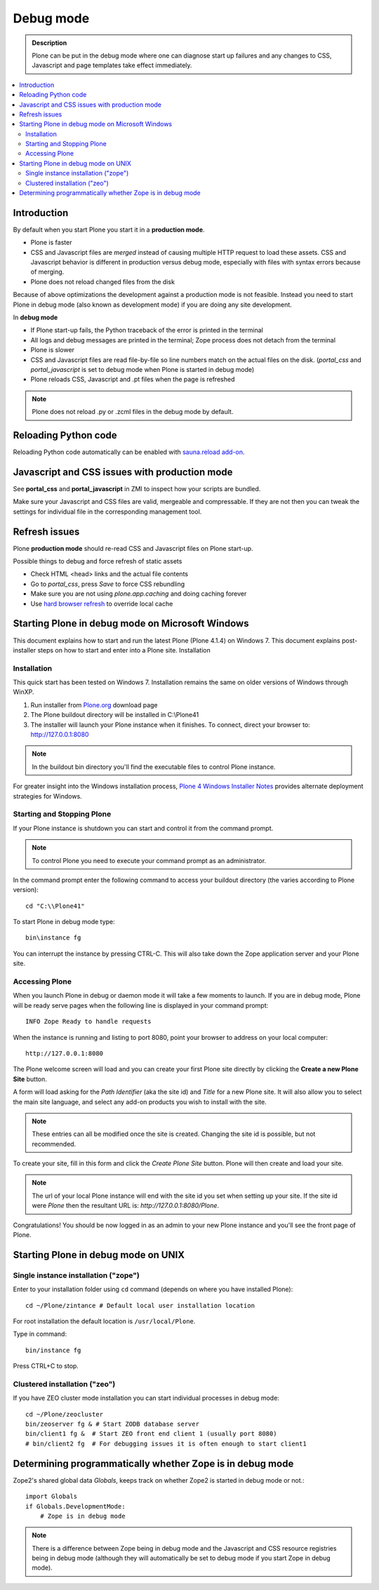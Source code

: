 ==========================
 Debug mode
==========================

.. admonition:: Description

    Plone can be put in the debug mode where one can diagnose start up failures and
    any changes to CSS, Javascript and page templates take effect immediately. 

.. contents:: :local:

Introduction
===============

By default when you start Plone you start it in a **production mode**.

* Plone is faster

* CSS and Javascript files are *merged* instead of causing multiple HTTP request to load these assets. 
  CSS and Javascript behavior is different in production versus debug mode, especially with files with syntax errors
  because of merging. 

* Plone does not reload changed files from the disk

Because of above optimizations the development against a production mode is not feasible.
Instead you need to start Plone in debug mode (also known as development mode) if you
are doing any site development.

In **debug mode**

* If Plone start-up fails, the Python traceback of the error is printed in the terminal

* All logs and debug messages are printed in the terminal; Zope process does not detach
  from the terminal

* Plone is slower

* CSS and Javascript files are read file-by-file so line numbers match on the actual files on the disk.
  (*portal_css* and *portal_javascript* is set to debug mode when Plone is started in debug mode)

* Plone reloads CSS, Javascript and .pt files when the page is refreshed

.. note ::

     Plone does not reload .py or .zcml files in the debug mode by default.

Reloading Python code
========================

Reloading Python code automatically can be enabled with `sauna.reload add-on <http://pypi.python.org/pypi/sauna.reload/>`_.

Javascript and CSS issues with production mode
=================================================

See **portal_css** and **portal_javascript** in ZMI to inspect how your scripts are bundled.

Make sure your Javascript and CSS files are valid, mergeable and compressable. If they
are not then you can tweak the settings for individual file in the corresponding
management tool.

Refresh issues
===========================

Plone **production mode** should re-read CSS and Javascript files on Plone start-up.

Possible things to debug and force refresh of static assets

* Check HTML <head> links and the actual file contents

* Go to *portal_css*, press *Save* to force CSS rebundling

* Make sure you are not using *plone.app.caching* and doing caching forever 

* Use `hard browser refresh <http://support.mozilla.org/en-US/questions/746138>`_ to override local cache



Starting Plone in debug mode on Microsoft Windows
============================================================

This document explains how to start and run the latest Plone (Plone 4.1.4) on Windows 7. This document explains post-installer steps on how to start and enter into a Plone site.
Installation

Installation
------------
This quick start has been tested on Windows 7.  Installation remains the same on older versions of Windows through WinXP.

1. Run installer from `Plone.org <http://plone.org/products>`_ download page

2. The Plone buildout directory will be installed in C:\\Plone41

3. The installer will launch your Plone instance when it finishes.  To connect, direct your browser to: http://127.0.0.1:8080

.. note::
   In the buildout bin directory you'll find the executable files to control Plone instance.

For greater insight into the Windows installation process, `Plone 4 Windows Installer Notes <http://plone.org/documentation/kb/plone-4-windows-installer>`_ provides alternate deployment strategies for Windows.

Starting and Stopping Plone
---------------------------

If your Plone instance is shutdown you can start and control it from the command prompt.

.. note::
   To control Plone you need to execute your command prompt as an administrator.

In the command prompt enter the following command to access your buildout directory
(the varies according to Plone version)::


   cd "C:\\Plone41"

To start Plone in debug mode type::

   bin\instance fg

You can interrupt the instance by pressing CTRL-C. This will also take down the Zope application server and your Plone site.

Accessing Plone
---------------

When you launch Plone in debug or daemon mode it will take a few moments to launch.  If you are in debug mode, Plone will be ready serve pages when the following line is displayed in your command prompt::

   INFO Zope Ready to handle requests

When the instance is running and listing to port 8080, point your browser to address on your local computer::

   http://127.0.0.1:8080

The Plone welcome screen will load and you can create your first Plone site directly by clicking the **Create a new Plone Site** button.

A form will load asking for the *Path Identifier* (aka the site id) and *Title* for a new Plone site.  It will also allow you to select the main site language, and select any add-on products you wish to install with the site.

.. note::
   These entries can all be modified once the site is created.  Changing the site id is possible, but not recommended.

To create your site, fill in this form and click the *Create Plone Site* button.  Plone will then create and load your site.

.. note::
   The url of your local Plone instance will end with the site id you set when setting up your site.  If the site id were *Plone* then the resultant URL is: *http://127.0.0.1:8080/Plone*.

Congratulations! You should be now logged in as an admin to your new Plone instance and you'll see the front page of Plone.


Starting Plone in debug mode on UNIX
====================================

Single instance installation ("zope")
-------------------------------------

Enter to your installation folder using ``cd`` command (depends on where you have installed Plone)::

   cd ~/Plone/zintance # Default local user installation location

For root installation the default location is ``/usr/local/Plone``.  

Type in command::

    bin/instance fg

Press CTRL+C to stop.

Clustered installation ("zeo")
--------------------------------------------

If you have ZEO cluster mode installation you can start individual processes in debug mode::

    cd ~/Plone/zeocluster
    bin/zeoserver fg & # Start ZODB database server
    bin/client1 fg &  # Start ZEO front end client 1 (usually port 8080)
    # bin/client2 fg  # For debugging issues it is often enough to start client1


Determining programmatically whether Zope is in debug mode
==========================================================

Zope2's shared global data *Globals*, keeps track on whether Zope2 is started
in debug mode or not.::

    import Globals
    if Globals.DevelopmentMode:
        # Zope is in debug mode

.. note::
   There is a difference between Zope being in debug mode and the Javascript
   and CSS resource registries being in debug mode (although they will
   automatically be set to debug mode if you start Zope in debug mode).





